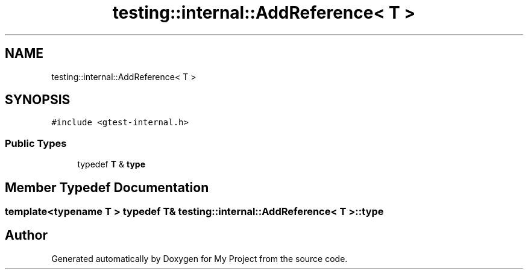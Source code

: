 .TH "testing::internal::AddReference< T >" 3 "Sun Jul 12 2020" "My Project" \" -*- nroff -*-
.ad l
.nh
.SH NAME
testing::internal::AddReference< T >
.SH SYNOPSIS
.br
.PP
.PP
\fC#include <gtest\-internal\&.h>\fP
.SS "Public Types"

.in +1c
.ti -1c
.RI "typedef \fBT\fP & \fBtype\fP"
.br
.in -1c
.SH "Member Typedef Documentation"
.PP 
.SS "template<typename T > typedef \fBT\fP& \fBtesting::internal::AddReference\fP< \fBT\fP >::\fBtype\fP"


.SH "Author"
.PP 
Generated automatically by Doxygen for My Project from the source code\&.
